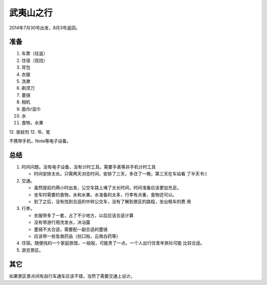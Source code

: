 武夷山之行
***********
2014年7月30号出发，8月3号返回。

准备
=====
1.  车票（往返）
2.  住宿（现找）
3.  背包
4.  衣服
5.  洗漱
6.  剃须刀
7.  墨镜
8.  相机
9.  面巾/湿巾
10. 水
11. 食物，水果
12. 驱蚊剂
12. 书、笔

不携带手机，Note等电子设备。

总结
=====
1.  时间问题。没有电子设备，没有计时工具。需要手表等非手机计时工具

    *   时间安排太长。只需两天浏览时间，安排了三天，多住了一晚，第三天在车站看
        了半天书:(

2.  交通。
    
    *   虽然提前约两小时出发，公交车路上堵了太长时间，时间准备应该更加充足。
    *   坐车时需要的食物，水和水果。水准备的太多，行李有点重，食物还可以。
    *   到了之后，没有找到合适的中转公交车，没有了解到景区的路程，坐出租车的费
        用

3.  行李。

    *   衣服带多了一套，占了不少地方，以后应该合适计算
    *   没有带游行用洗发水，沐浴露
    *   墨镜不太合适，需要配一副合适的墨镜
    *   应该带一些急救药品（创口贴，云南白药等）

4.  住宿。随便找的一个家庭旅馆，一般般，可能贵了一点。一个人出行住青年旅社可能
    比较合适。
5.  游览景区。

其它
====
如果景区景点间有自行车通车应该不错，当然了需要交通上设计。
